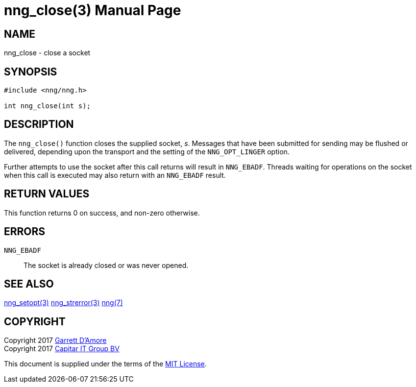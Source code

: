 nng_close(3)
============
:doctype: manpage
:manmanual: nng
:mansource: nng
:manvolnum: 3
:icons: font
:source-highlighter: pygments
:copyright: Copyright 2017 Garrett D'Amore <garrett@damore.org> \
            Copyright 2017 Capitar IT Group BV <info@capitar.com> \
            This software is supplied under the terms of the MIT License, a \
            copy of which should be located in the distribution where this \
            file was obtained (LICENSE.txt).  A copy of the license may also \
            be found online at https://opensource.org/licenses/MIT.

NAME
----
nng_close - close a socket

SYNOPSIS
--------

[source, c]
-----------
#include <nng/nng.h>

int nng_close(int s);
-----------


DESCRIPTION
-----------

The `nng_close()` function closes the supplied socket, 's'.  Messages
that have been submitted for sending may be flushed or delivered,
depending upon the transport and the setting of the `NNG_OPT_LINGER`
option.

Further attempts to use the socket after this call returns will result
in `NNG_EBADF`.  Threads waiting for operations on the socket when this
call is executed may also return with an `NNG_EBADF` result.


RETURN VALUES
-------------

This function returns 0 on success, and non-zero otherwise.


ERRORS
------

`NNG_EBADF`:: The socket is already closed or was never opened.


SEE ALSO
--------

<<nng_setopt#,nng_setopt(3)>>
<<nng_strerror#,nng_strerror(3)>>
<<nng#,nng(7)>>


COPYRIGHT
---------

Copyright 2017 mailto:garrett@damore.org[Garrett D'Amore] +
Copyright 2017 mailto:info@capitar.com[Capitar IT Group BV]

This document is supplied under the terms of the
https://opensource.org/licenses/LICENSE.txt[MIT License].
